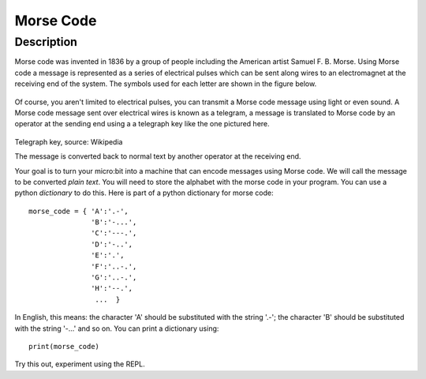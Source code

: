 **********
Morse Code
**********

Description
===========

Morse code was invented in 1836 by a group of people including the American artist Samuel F. B. Morse. Using Morse code  a message is  represented as a series of electrical pulses which can be sent along wires to an electromagnet at the receiving end of the system.  The symbols used for each letter are shown in the figure below. 

.. figure:: assets/morse.png
   :scale: 60 %

    Source: raspberrypi.org

Of course, you aren't limited to electrical pulses, you can transmit a Morse code message using light or even sound.  A Morse code message sent over electrical wires is known as a telegram, a message is 
translated to Morse code by an operator at the sending end using a a telegraph key like the one pictured here.

.. figure:: assets/J38TelegraphKey.jpg 
   :scale: 60 %

Telegraph key, source: Wikipedia 

The message is converted back to normal text by another operator at the receiving end. 

Your goal is to turn your micro:bit into a machine that can encode messages using Morse code. We will call the message to be converted *plain text*.  You will need to store the alphabet with the morse code in your program. You can use a python *dictionary* to do this. Here is part of a python dictionary for morse code::

    morse_code = { 'A':'.-', 
                   'B':'-...',
                   'C':'---.', 
                   'D':'-..', 
                   'E':'.', 
                   'F':'..-.', 
                   'G':'..-.', 
                   'H':'--.', 
                    ...  }

In English, this means: the character 'A' should be substituted with the string '.-'; the character 'B' should be substituted with the string '-...' and so on. You can 
print a dictionary using::

    print(morse_code)

Try this out, experiment using the REPL. 